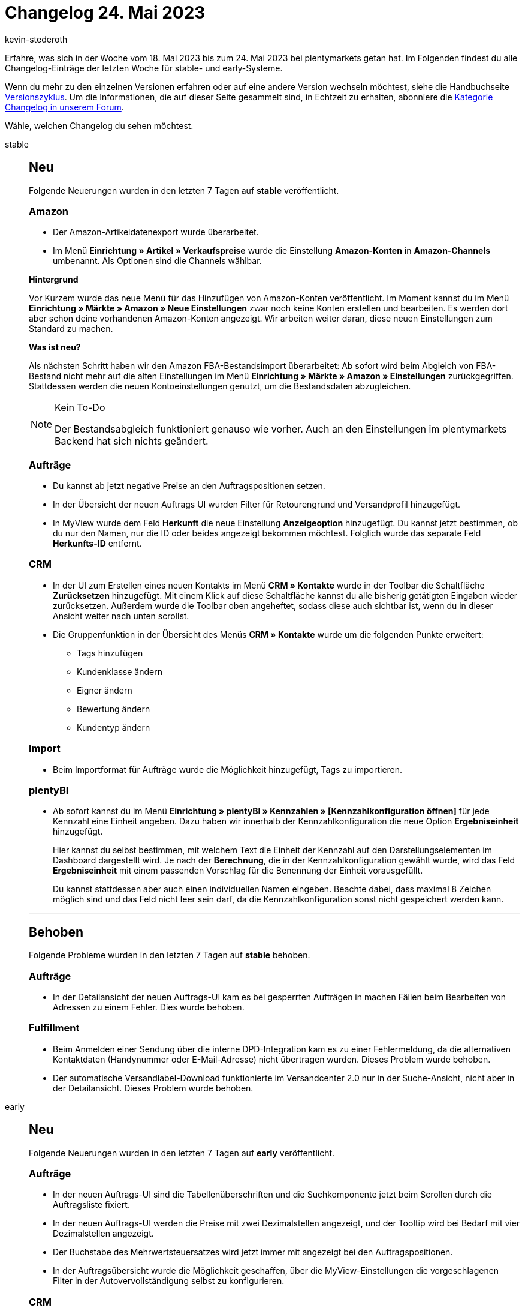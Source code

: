 = Changelog 24. Mai 2023
:author: kevin-stederoth
:sectnums!:
:page-index: false
:page-aliases: ROOT:changelog.adoc
:startWeekDate: 18. Mai 2023
:endWeekDate: 24. Mai 2023

// Ab diesem Eintrag weitermachen: https://forum.plentymarkets.com/t/change-myview-korrektes-drag-drop-verhalten-change-myview-correct-drag-and-drop-behaviour/722520
// Auch folgenden Eintrag beachten: https://forum.plentymarkets.com/t/plentybase-einstellungen-anzeigefehler-bei-access-token-behoben-plentybase-settings-fixed-display-error-for-access-token/722092

Erfahre, was sich in der Woche vom {startWeekDate} bis zum {endWeekDate} bei plentymarkets getan hat. Im Folgenden findest du alle Changelog-Einträge der letzten Woche für stable- und early-Systeme.

Wenn du mehr zu den einzelnen Versionen erfahren oder auf eine andere Version wechseln möchtest, siehe die Handbuchseite xref:business-entscheidungen:versionszyklus.adoc#[Versionszyklus]. Um die Informationen, die auf dieser Seite gesammelt sind, in Echtzeit zu erhalten, abonniere die link:https://forum.plentymarkets.com/c/changelog[Kategorie Changelog in unserem Forum^].

Wähle, welchen Changelog du sehen möchtest.

[tabs]
====
stable::
+
--

:version: stable

[discrete]
== Neu

Folgende Neuerungen wurden in den letzten 7 Tagen auf *{version}* veröffentlicht.

[discrete]
=== Amazon

* Der Amazon-Artikeldatenexport wurde überarbeitet.
* Im Menü *Einrichtung » Artikel » Verkaufspreise* wurde die Einstellung *Amazon-Konten* in *Amazon-Channels* umbenannt. Als Optionen sind die Channels wählbar.

*Hintergrund*

Vor Kurzem wurde das neue Menü für das Hinzufügen von Amazon-Konten veröffentlicht. Im Moment kannst du im Menü *Einrichtung » Märkte » Amazon » Neue Einstellungen* zwar noch keine Konten erstellen und bearbeiten. Es werden dort aber schon deine vorhandenen Amazon-Konten angezeigt. Wir arbeiten weiter daran, diese neuen Einstellungen zum Standard zu machen.

*Was ist neu?*

Als nächsten Schritt haben wir den Amazon FBA-Bestandsimport überarbeitet: Ab sofort wird beim Abgleich von FBA-Bestand nicht mehr auf die alten Einstellungen im Menü *Einrichtung » Märkte » Amazon » Einstellungen* zurückgegriffen. Stattdessen werden die neuen Kontoeinstellungen genutzt, um die Bestandsdaten abzugleichen.

[NOTE]
.Kein To-Do
======
Der Bestandsabgleich funktioniert genauso wie vorher. Auch an den Einstellungen im plentymarkets Backend hat sich nichts geändert.
======

[discrete]
=== Aufträge

* Du kannst ab jetzt negative Preise an den Auftragspositionen setzen.
* In der Übersicht der neuen Auftrags UI wurden Filter für Retourengrund und Versandprofil hinzugefügt.
* In MyView wurde dem Feld *Herkunft* die neue Einstellung *Anzeigeoption* hinzugefügt. Du kannst jetzt bestimmen, ob du nur den Namen, nur die ID oder beides angezeigt bekommen möchtest. Folglich wurde das separate Feld *Herkunfts-ID* entfernt.

[discrete]
=== CRM

* In der UI zum Erstellen eines neuen Kontakts im Menü *CRM » Kontakte* wurde in der Toolbar die Schaltfläche *Zurücksetzen* hinzugefügt. Mit einem Klick auf diese Schaltfläche kannst du alle bisherig getätigten Eingaben wieder zurücksetzen. Außerdem wurde die Toolbar oben angeheftet, sodass diese auch sichtbar ist, wenn du in dieser Ansicht weiter nach unten scrollst.
* Die Gruppenfunktion in der Übersicht des Menüs *CRM » Kontakte* wurde um die folgenden Punkte erweitert:
** Tags hinzufügen
** Kundenklasse ändern
** Eigner ändern
** Bewertung ändern
** Kundentyp ändern

[discrete]
=== Import

* Beim Importformat für Aufträge wurde die Möglichkeit hinzugefügt, Tags zu importieren.

[discrete]
=== plentyBI

* Ab sofort kannst du im Menü *Einrichtung » plentyBI » Kennzahlen » [Kennzahlkonfiguration öffnen]* für jede Kennzahl eine Einheit angeben. Dazu haben wir innerhalb der Kennzahlkonfiguration die neue Option *Ergebniseinheit* hinzugefügt.
+
Hier kannst du selbst bestimmen, mit welchem Text die Einheit der Kennzahl auf den Darstellungselementen im Dashboard dargestellt wird. Je nach der *Berechnung*, die in der Kennzahlkonfiguration gewählt wurde, wird das Feld *Ergebniseinheit* mit einem passenden Vorschlag für die Benennung der Einheit vorausgefüllt.
+
Du kannst stattdessen aber auch einen individuellen Namen eingeben. Beachte dabei, dass maximal 8 Zeichen möglich sind und das Feld nicht leer sein darf, da die Kennzahlkonfiguration sonst nicht gespeichert werden kann.

'''

[discrete]
== Behoben

Folgende Probleme wurden in den letzten 7 Tagen auf *{version}* behoben.

[discrete]
=== Aufträge

* In der Detailansicht der neuen Auftrags-UI kam es bei gesperrten Aufträgen in machen Fällen beim Bearbeiten von Adressen zu einem Fehler. Dies wurde behoben.

[discrete]
=== Fulfillment

* Beim Anmelden einer Sendung über die interne DPD-Integration kam es zu einer Fehlermeldung, da die alternativen Kontaktdaten (Handynummer oder E-Mail-Adresse) nicht übertragen wurden. Dieses Problem wurde behoben.
* Der automatische Versandlabel-Download funktionierte im Versandcenter 2.0 nur in der Suche-Ansicht, nicht aber in der Detailansicht. Dieses Problem wurde behoben.

--

early::
+
--

:version: early

[discrete]
== Neu

Folgende Neuerungen wurden in den letzten 7 Tagen auf *{version}* veröffentlicht.

[discrete]
=== Aufträge

* In der neuen Auftrags-UI sind die Tabellenüberschriften und die Suchkomponente jetzt beim Scrollen durch die Auftragsliste fixiert.
* In der neuen Auftrags-UI werden die Preise mit zwei Dezimalstellen angezeigt, und der Tooltip wird bei Bedarf mit vier Dezimalstellen angezeigt.
* Der Buchstabe des Mehrwertsteuersatzes wird jetzt immer mit angezeigt bei den Auftragspositionen.
* In der Auftragsübersicht wurde die Möglichkeit geschaffen, über die MyView-Einstellungen die vorgeschlagenen Filter in der Autovervollständigung selbst zu konfigurieren.

[discrete]
=== CRM

* In den Kontaktoptionen im Menü *CRM » Kontakte* steht dir unter Zusatz der Eintrag *Follow-up-Datum* zur Verfügung. Hier kannst du ein Datum und eine Uhrzeit zur Wiedervorlage speichern. Mit einem Klick auf *Zum Kalender hinzufügen* öffnet sich dein Google Kalender, und du kannst ein Meeting an diesem Follow-up-Datum als Erinnerung in deinem Google-Kalender erstellen.
** In den Filtern wurden die Felder *Follow-up-Datum von* und *Follow-up-Datum bis* hinzugefügt.
** Außerdem kannst du über die Funktion *Spalten konfigurieren* oben rechts das *Follow-up-Datum* aus den Kontaktoptionen in der Übersicht anzeigen lassen und die Übersicht auf- oder absteigend anhand des Follow-up-Datums sortieren.
* Im *Aufträge*-Portlet des Kontaktdatensatzes im Menü *CRM » Kontakte* wurde ein Filter hinzugefügt, mit dem du nach einem oder mehreren Auftragstypen suchen kannst.

[discrete]
=== Kontoverwaltung

* Ab heute kannst du Rechte an Rollen vergeben, die Nutzer:innen MyView-Ansichten erstellen, bearbeiten und löschen lassen. Diese Rechte sind mit dem *Betrachten*-Recht der jeweiligen Benutzeroberfläche der MyView-Ansicht verbunden. Diese neuen Rechte heißen *Ansichten* und du findest sie im einfachen Modus ganz oben.

'''

[discrete]
== Geändert

Folgende Änderungen wurden in den letzten 7 Tagen auf *{version}* veröffentlicht.



'''

[discrete]
== Behoben

Folgende Probleme wurden in den letzten 7 Tagen auf *{version}* behoben.

[discrete]
=== Prozesse

* Beim Wechsel von Tabs in den Prozessen konnte es passieren, dass der Inhalt der Prozesse nicht angezeigt wurde. Dieses Verhalten wurde behoben.

--

Plugin-Updates::
+
--
Folgende Plugins wurden in den letzten 7 Tagen in einer neuen Version auf plentyMarketplace veröffentlicht:

.Plugin-Updates
[cols="2, 1, 2"]
|===
|Plugin-Name |Version |To-do

|link:https://marketplace.plentymarkets.com/dpdshippingservices_6320[DPD Versand Services^]
|1.7.19
|-

|link:https://marketplace.plentymarkets.com/elasticexportidealode_4723[idealo.de^]
|3.4.5
|-

|link:https://marketplace.plentymarkets.com/mollie_6272[Mollie^]
|2.8.26
|-

|link:https://marketplace.plentymarkets.com/mytoys_54776[myToys^]
|1.1.1
|-

|link:https://marketplace.plentymarkets.com/payone_5434[PAYONE^]
|2.6.0
|-

|link:https://marketplace.plentymarkets.com/extendedimagecarouselwidget_55287[Produkt Video + Bilder-Karussell Widget^]
|1.1.0
a|
* Nach dem Update auf Version 1.1.0 müssen Widgets im Menü *CMS » ShopBuilder* durch Klick auf *Inhalte neu generieren* aktualisiert werden.
* Überprüfen Sie die Texte unter *CMS » Mehrsprachigkeit*
* Passen Sie den Cookie-Richtlinie Link-Text beim Bedarf an.

|===

Wenn du dir weitere neue oder aktualisierte Plugins anschauen möchtest, findest du eine link:https://marketplace.plentymarkets.com/plugins?sorting=variation.createdAt_desc&page=1&items=50[Übersicht direkt auf plentyMarketplace^].

--

====
